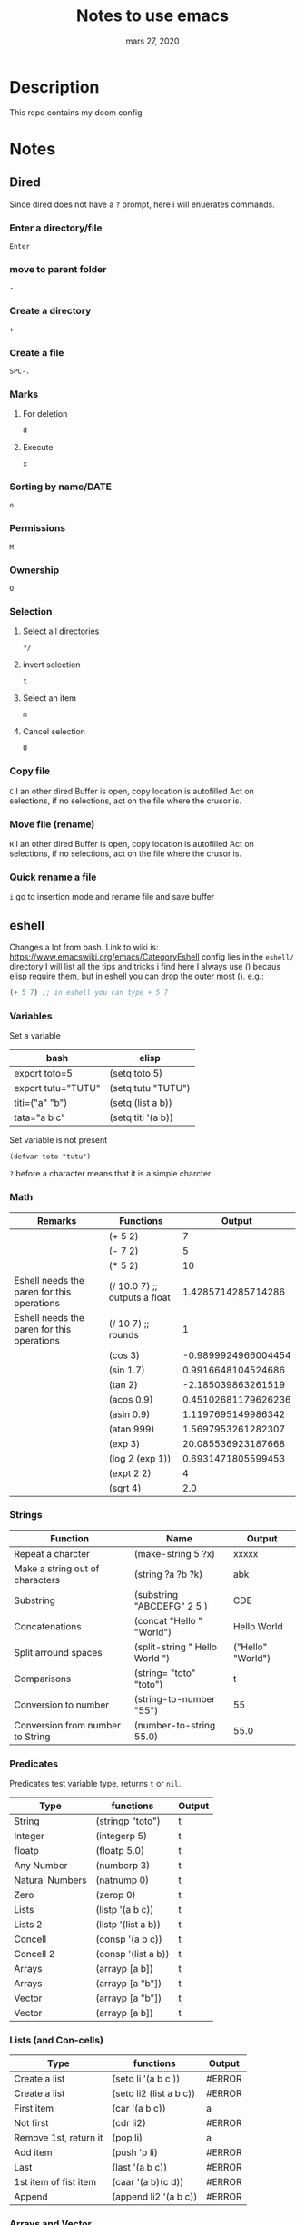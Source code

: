 #+TITLE:   Notes to use emacs
#+DATE:    mars 27, 2020

* Table of Contents :TOC_3:noexport:
- [[#description][Description]]
- [[#notes][Notes]]
  - [[#dired][Dired]]
    - [[#enter-a-directoryfile][Enter a directory/file]]
    - [[#move-to-parent-folder][move to parent folder]]
    - [[#create-a-directory][Create a directory]]
    - [[#create-a-file][Create a file]]
    - [[#marks][Marks]]
    - [[#sorting-by-namedate][Sorting by name/DATE]]
    - [[#permissions][Permissions]]
    - [[#ownership][Ownership]]
    - [[#selection][Selection]]
    - [[#copy-file][Copy file]]
    - [[#move-file-rename][Move file (rename)]]
    - [[#quick-rename-a-file][Quick rename a file]]
  - [[#eshell][eshell]]
    - [[#variables][Variables]]
    - [[#math][Math]]
    - [[#strings][Strings]]
    - [[#predicates][Predicates]]
    - [[#lists-and-con-cells][Lists (and Con-cells)]]
    - [[#arrays-and-vector][Arrays and Vector]]
    - [[#conditionnals][Conditionnals]]
    - [[#loops-and-iterations][Loops and Iterations]]
    - [[#random][Random]]
    - [[#redirecting-to-buffer][redirecting to buffer]]
  - [[#lsp][lsp]]
    - [[#python][python]]
    - [[#java][java]]
    - [[#ruby][ruby]]
    - [[#personal-bindings][personal bindings]]

* Description
This repo contains my doom config
* Notes
** Dired
Since dired does not have a ~?~ prompt, here i will enuerates commands.
*** Enter a directory/file
~Enter~
*** move to parent folder
~-~
*** Create a directory
~+~
*** Create a file
~SPC-.~
*** Marks
**** For deletion
~d~
**** Execute
~x~
*** Sorting by name/DATE
~o~
*** Permissions
~M~
*** Ownership
~O~
*** Selection
**** Select all directories
~*/~
**** invert selection
~t~
**** Select an item
~m~
**** Cancel selection
~U~
*** Copy file
~C~
I an other dired Buffer is open, copy location is autofilled
Act on selections, if no selections, act on the file where the crusor is.
*** Move file (rename)
~R~
I an other dired Buffer is open, copy location is autofilled
Act on selections, if no selections, act on the file where the crusor is.
*** Quick rename a file
~i~
go to insertion mode and rename file and save buffer
** eshell
Changes a lot from bash.
Link to wiki is: https://www.emacswiki.org/emacs/CategoryEshell
config lies in the ~eshell/~ directory
I will list all the tips and tricks i find here
I always use () becaus elisp require them, but in eshell you can drop the outer most ().
e.g.:
#+begin_src emacs-lisp :tangle yes
(+ 5 7) ;; in eshell you can type + 5 7
#+end_src
*** Variables
Set a variable
| bash               | elisp              |
|--------------------+--------------------|
| export toto=5      | (setq toto 5)      |
| export tutu="TUTU" | (setq tutu "TUTU") |
| titi=("a" "b")     | (setq (list a b))  |
| tata="a b c"       | (setq titi '(a b)) |
Set variable is not present
#+BEGIN_SRC elisp
(defvar toto "tutu")
#+END_SRC
~?~ before a character means that it is a simple charcter

*** Math
| Remarks                                    | Functions                     |              Output |
|--------------------------------------------+-------------------------------+---------------------|
|                                            | (+ 5 2)                       |                   7 |
|                                            | (- 7 2)                       |                   5 |
|                                            | (* 5 2)                       |                  10 |
| Eshell needs the paren for this operations | (/ 10.0 7) ;; outputs a float |  1.4285714285714286 |
| Eshell needs the paren for this operations | (/ 10 7) ;; rounds            |                   1 |
|                                            | (cos 3)                       | -0.9899924966004454 |
|                                            | (sin 1.7)                     |  0.9916648104524686 |
|                                            | (tan 2)                       |  -2.185039863261519 |
|                                            | (acos 0.9)                    | 0.45102681179626236 |
|                                            | (asin 0.9)                    |  1.1197695149986342 |
|                                            | (atan 999)                    |  1.5697953261282307 |
|                                            | (exp 3)                       |  20.085536923187668 |
|                                            | (log 2 (exp 1))               |  0.6931471805599453 |
|                                            | (expt 2 2)                    |                   4 |
|                                            | (sqrt 4)                      |                 2.0 |
#+TBLFM: $3='(eval (car (read-from-string $2)))
*** Strings
| Function                         | Name                           | Output            |
|----------------------------------+--------------------------------+-------------------|
| Repeat a charcter                | (make-string 5 ?x)             | xxxxx             |
| Make a string out of characters  | (string ?a ?b ?k)              | abk               |
| Substring                        | (substring "ABCDEFG" 2 5 )     | CDE               |
| Concatenations                   | (concat "Hello " "World")      | Hello World       |
| Split arround spaces             | (split-string " Hello World ") | ("Hello" "World") |
| Comparisons                      | (string= "toto" "toto")        | t                 |
| Conversion to number             | (string-to-number "55")        | 55                |
| Conversion from number to String | (number-to-string 55.0)        | 55.0              |
#+TBLFM: $3='(eval (car (read-from-string $2)))

*** Predicates
Predicates test variable type, returns ~t~ or ~nil~.
| Type            | functions           | Output |
|-----------------+---------------------+--------|
| String          | (stringp "toto")    | t      |
| Integer         | (integerp 5)        | t      |
| floatp          | (floatp 5.0)        | t      |
| Any Number      | (numberp 3)         | t      |
| Natural Numbers | (natnump 0)         | t      |
| Zero            | (zerop 0)           | t      |
| Lists           | (listp '(a b c))    | t      |
| Lists 2         | (listp '(list a b)) | t      |
| Concell         | (consp '(a b c))    | t      |
| Concell 2       | (consp '(list a b)) | t      |
| Arrays          | (arrayp [a b])      | t      |
| Arrays          | (arrayp [a "b"])    | t      |
| Vector          | (arrayp [a "b"])    | t      |
| Vector          | (arrayp [a b])      | t      |
#+TBLFM: $3='(eval (car (read-from-string $2)))

*** Lists (and Con-cells)
| Type                  | functions               | Output |
|-----------------------+-------------------------+--------|
| Create a list         | (setq li '(a b c ))     | #ERROR |
| Create a list         | (setq li2 (list a b c)) | #ERROR |
| First item            | (car '(a b c))          | a      |
| Not first             | (cdr li2)               | #ERROR |
| Remove 1st, return it | (pop li)                | a      |
| Add item              | (push 'p li)            | #ERROR |
| Last                  | (last '(a b c))         | #ERROR |
| 1st item of fist item | (caar '(a b)(c d))      | #ERROR |
| Append                | (append li2 '(a b c))   | #ERROR |
#+TBLFM: $3='(eval (car (read-from-string $2)))
*** Arrays and Vector
Declared differently from list
| Note    | Functions                    | Output               |
|---------+------------------------------+----------------------|
| Arrays  | (setq w [abc def ghi])       | [abc def ghi]        |
|         | (aref w 1)                   | def                  |
|         | (aset w 0 'xyz)              | xyz                  |
| Vectors | (vector 'def [o 77.9] 7 8.0) | [def [o 77.9] 7 8.0] |
|         | (make-vector 3 ?Z)           | [90 90 90]           |
|         | (vconcat w [jkl])            | [xyz def ghi jkl]    |
#+TBLFM: $3='(eval (car (read-from-string $2)))
*** Conditionnals
Example of if
#+begin_src emacs-lisp :tangle yes
(if nil
    (print 'true)
  'very-false)
#+end_src
| Notes         | Functions               | Output |
|---------------+-------------------------+--------|
|               | (not nil)               | t      |
|               | (and t t)               | t      |
|               | (and t t t)             | t      |
| Same as above | (if t (if t t))         | t      |
| Same as above | (cond (t (cond (t t)))) | t      |
|               | (or nil t)              | t      |
|               | (or t nil nil)          | t      |
| Same as above | (cond (t)(nil)(nil))    | t      |
#+TBLFM: $3='(eval (car (read-from-string $2)))

*** Loops and Iterations
**** While
#+begin_src emacs-lisp
(setq num 0)
(while (< num 5)
  (print (format "Iteration %d." num))
  (setq num (1+ num)))
(print num)
#+end_src
**** do list
#+begin_src emacs-lisp :tangle yes
#+end_src

#+RESULTS:
**** loop
***** for
#+begin_src emacs-lisp :tangle yes
(loop for i in '(1 0 2) collect (* i i))
#+end_src

#+RESULTS:
| 1 | 0 | 4 |

#+begin_src emacs-lisp :tangle yes
(setq seq "ABCDEFGHIJKLMNOPQRSTUVWXYZ")
(loop for i across seq count i)
#+end_src

#+RESULTS:
: 26

Examples shown in : https://www.emacswiki.org/emacs/EshellForLoop
#+BEGIN_SRC bash
# 1
for i in *.txt
do
    rm $i
    git status
done
#2
for i in 1 2 3 4; do echo $i ; done
#3
for i in $(find -name .toto); do cp -f /tmp/toto $i ; done
#+END_SRC
#+BEGIN_SRC eshell
;; 1
for i in *.txt { rm $i ; git status }
;; 2
for i in 1 2 3 4 {echo $i}
;; 3
for i in {find -name .toto} {cp -f /tmp/toto/ $i}
#+END_SRC

*** Random
| bash                  | elisp      |
|-----------------------+------------|
| echo $RANDOM          | (random)   |
| echo $(($RANDOM % 6)) | (random 6) |

*** redirecting to buffer
#+BEGIN_SRC eshell
echo "Hello" > #<buffer toto>
#+END_SRC
You can also interactively choose a buffer with ~C-c M-b~ command ~eshell-insert-buffer-name~
** lsp
lsp is used for language completions
*** python
TODO
*** java
TODO
*** ruby
TODO
*** personal bindings

